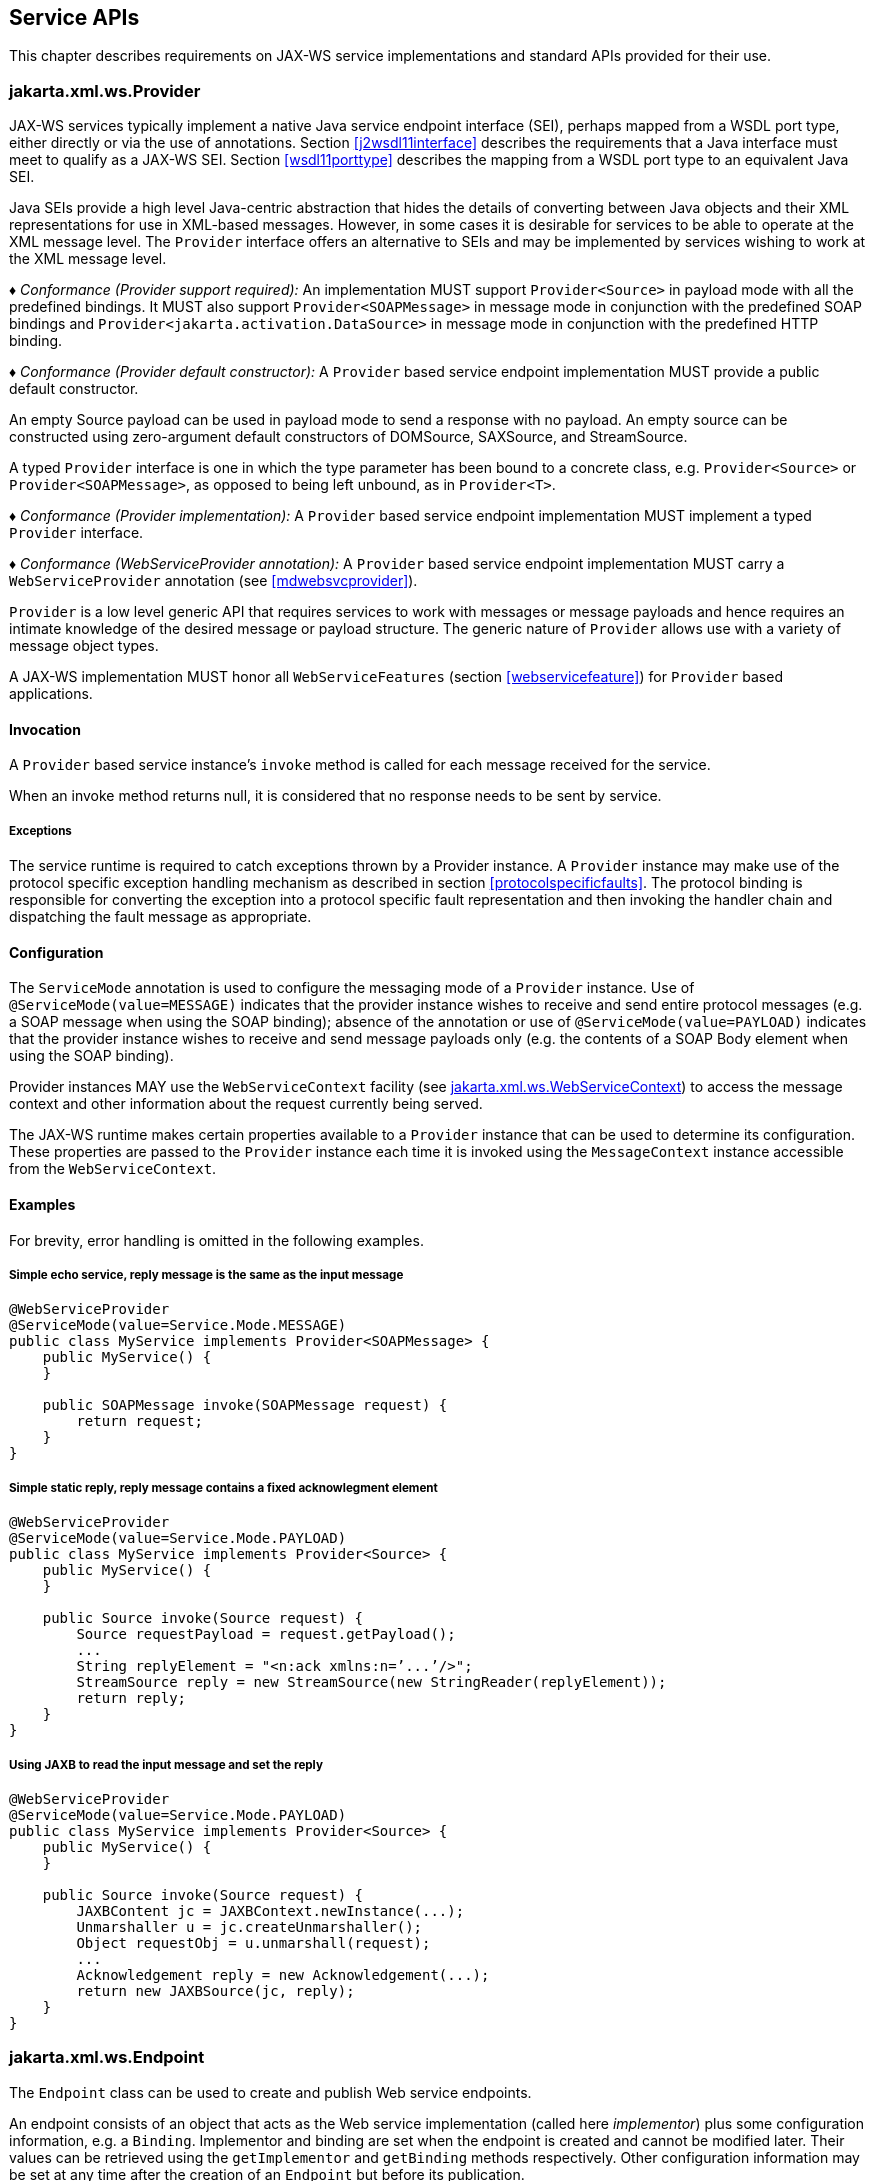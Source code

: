 //
// Copyright (c) 2020 Contributors to the Eclipse Foundation
//

[[serviceapis]]
== Service APIs

This chapter describes requirements on JAX-WS service implementations
and standard APIs provided for their use.

[[providersvcapi]]
=== jakarta.xml.ws.Provider

JAX-WS services typically implement a native Java service endpoint
interface (SEI), perhaps mapped from a WSDL port type, either directly
or via the use of annotations. Section <<j2wsdl11interface>> describes the
requirements that a Java interface must meet to qualify as a JAX-WS SEI.
Section <<wsdl11porttype>> describes the mapping from a WSDL port type to
an equivalent Java SEI.

Java SEIs provide a high level Java-centric abstraction that hides the
details of converting between Java objects and their XML representations
for use in XML-based messages. However, in some cases it is desirable
for services to be able to operate at the XML message level. The
`Provider` interface offers an alternative to SEIs and may be
implemented by services wishing to work at the XML message level.

_♦ Conformance (Provider support required):_ An implementation MUST support
`Provider<Source>` in payload mode with all the predefined bindings. It
MUST also support `Provider<SOAPMessage>` in message mode in conjunction
with the predefined SOAP bindings and
`Provider<jakarta.activation.DataSource>` in message mode in conjunction
with the predefined HTTP binding.

_♦ Conformance (Provider default constructor):_ A `Provider` based service endpoint
implementation MUST provide a public default constructor.

An empty Source payload can be used in payload mode to send a response
with no payload. An empty source can be constructed using zero-argument
default constructors of DOMSource, SAXSource, and StreamSource.

A typed `Provider` interface is one in which the type parameter has been
bound to a concrete class, e.g. `Provider<Source>` or
`Provider<SOAPMessage>`, as opposed to being left unbound, as in
`Provider<T>`.

_♦ Conformance (Provider implementation):_ A `Provider` based service endpoint
implementation MUST implement a typed `Provider` interface.

_♦ Conformance (WebServiceProvider annotation):_ A `Provider` based service endpoint
implementation MUST carry a `WebServiceProvider` annotation (see
<<mdwebsvcprovider>>).

`Provider` is a low level generic API that requires services to work
with messages or message payloads and hence requires an intimate
knowledge of the desired message or payload structure. The generic
nature of `Provider` allows use with a variety of message object types.

A JAX-WS implementation MUST honor all `WebServiceFeatures` (section
<<webservicefeature>>) for `Provider` based applications.

[[invocation]]
==== Invocation

A `Provider` based service instance’s `invoke` method is called for each
message received for the service.

When an invoke method returns null, it is considered that no response
needs to be sent by service.

[[exceptions]]
===== Exceptions

The service runtime is required to catch exceptions thrown by a Provider
instance. A `Provider` instance may make use of the protocol specific
exception handling mechanism as described in section
<<protocolspecificfaults>>. The protocol binding is responsible for
converting the exception into a protocol specific fault representation
and then invoking the handler chain and dispatching the fault message as
appropriate.

[[configuration]]
==== Configuration

The `ServiceMode` annotation is used to configure the messaging mode of
a `Provider` instance. Use of `@ServiceMode(value=MESSAGE)` indicates
that the provider instance wishes to receive and send entire protocol
messages (e.g. a SOAP message when using the SOAP binding); absence of
the annotation or use of `@ServiceMode(value=PAYLOAD)` indicates that
the provider instance wishes to receive and send message payloads only
(e.g. the contents of a SOAP Body element when using the SOAP binding).

Provider instances MAY use the `WebServiceContext` facility (see
<<webservicecontext>>) to access the message context and other information
about the request currently being served.

The JAX-WS runtime makes certain properties available to a `Provider`
instance that can be used to determine its configuration. These
properties are passed to the `Provider` instance each time it is invoked
using the `MessageContext` instance accessible from the
`WebServiceContext`.

[[examples-1]]
==== Examples

For brevity, error handling is omitted in the following examples.

[[simple-echo-service-reply-message-is-the-same-as-the-input-message]]
===== Simple echo service, reply message is the same as the input message

[source,java,numbered]
-------------
@WebServiceProvider
@ServiceMode(value=Service.Mode.MESSAGE)
public class MyService implements Provider<SOAPMessage> {
    public MyService() {
    }

    public SOAPMessage invoke(SOAPMessage request) {
        return request;
    }
}
-------------

[[simple-static-reply-reply-message-contains-a-fixed-acknowlegment-element]]
===== Simple static reply, reply message contains a fixed acknowlegment element

[source,java,numbered]
-------------
@WebServiceProvider
@ServiceMode(value=Service.Mode.PAYLOAD)
public class MyService implements Provider<Source> {
    public MyService() {
    }

    public Source invoke(Source request) {
        Source requestPayload = request.getPayload();
        ...
        String replyElement = "<n:ack xmlns:n=’...’/>";
        StreamSource reply = new StreamSource(new StringReader(replyElement));
        return reply;
    }
}
-------------

[[using-jaxb-to-read-the-input-message-and-set-the-reply]]
===== Using JAXB to read the input message and set the reply

[source,java,numbered]
-------------
@WebServiceProvider
@ServiceMode(value=Service.Mode.PAYLOAD)
public class MyService implements Provider<Source> {
    public MyService() {
    }

    public Source invoke(Source request) {
        JAXBContent jc = JAXBContext.newInstance(...);
        Unmarshaller u = jc.createUnmarshaller();
        Object requestObj = u.unmarshall(request);
        ...
        Acknowledgement reply = new Acknowledgement(...);
        return new JAXBSource(jc, reply);
    }
}
-------------

[[endpointif]]
=== jakarta.xml.ws.Endpoint

The `Endpoint` class can be used to create and publish Web service
endpoints.

An endpoint consists of an object that acts as the Web service
implementation (called here __implementor__) plus some configuration
information, e.g. a `Binding`. Implementor and binding are set when the
endpoint is created and cannot be modified later. Their values can be
retrieved using the `getImplementor` and `getBinding` methods
respectively. Other configuration information may be set at any time
after the creation of an `Endpoint` but before its publication.

[[endpointfactusage]]
==== Endpoint Usage

Endpoints can be created using the following static methods on
`Endpoint`:

`create(Object implementor)`::
Creates and returns an `Endpoint` for the specified implementor. If the
implementor specifies a binding using the `jakarta.xml.ws.BindingType`
annotation it MUST be used else a default binding of SOAP 1.1 / HTTP
binding MUST be used.

`create(Object implementor, WebServiceFeature ... features)`::
Same as the above `create()` method. The created `Endpoint` is
configured with the web service features. These features override the
corresponding features that are specified in WSDL, if present.

`create(String bindingID, Object implementor)`::
Creates and returns an `Endpoint` for the specified binding and
implementor. If the bindingID is `null` and no binding information is
specified via the `jakarta.xml.ws.BindingType` annotation then a default
SOAP 1.1 / HTTP binding MUST be used.

`create(String bindingID, Object implementor, WebServiceFeature ... features)`::
Same as the above `create()` method. The created `Endpoint` is
configured with the web service features. These features override the
corresponding features that are specified in WSDL, if present.

`publish(String address, Object implementor)`::
Creates and publishes an `Endpoint` for the given implementor. The
binding is chosen by default based on the URL scheme of the provided
address (which must be a URL). If a suitable binding if found, the
endpoint is created then published as if the
`Endpoint.publish(String address)` method had been called. The created
`Endpoint` is then returned as the value of the method.

`publish(String address, Object implementor, WebServiceFeature ... features)`::
Same as the above `publish()` method. The created `Endpoint` is
configured with the web service features. These features override the
corresponding features that are specified in WSDL, if present.

These methods MUST delegate the creation of Endpoint to the
`jakarta.xml.ws.spi.Provider` SPI class (see <<spiprovider>>) by calling the
`createEndpoint` and `createAndPublishEndpoint` methods respectively.

An implementor object MUST be either an instance of a class annotated
with the `@WebService` annotation according to the rules in chapter
<<j2wsdl11chap>> or an instance of a class annotated with the
`WebServiceProvider` annotation and implementing the `Provider`
interface (see <<providersvcapi>>).

The `publish(String,Object)` method is provided as a shortcut for the
common operation of creating and publishing an `Endpoint`. The following
code provides an example of its use:

[source,java,numbered]
-------------
// assume Test is an endpoint implementation class annotated with @WebService
Test test = new Test();
Endpoint e = Endpoint.publish("http://localhost:8080/test", test);
-------------

_♦ Conformance (Endpoint publish(String address, Object implementor) Method):_ The effect
of invoking the `publish` method on an `Endpoint` MUST be the same as
first invoking the `create` method with the binding ID appropriate to
the URL scheme used by the address, then invoking the
`publish(String address)` method on the resulting `endpoint`.

_♦ Conformance (Default Endpoint Binding):_ In the absence of a specified binding, if the
URL scheme for the address argument of the `Endpoint.publish` method is
``http'' or ``https'' then an implementation MUST use the SOAP 1.1/HTTP
binding (see chapter <<soapbindchap>>) as the binding for the newly
created endpoint.

_♦ Conformance (Other Bindings):_ An implementation MAY support using the
`Endpoint.publish` method with addresses whose URL scheme is neither
``http'' nor ``https''.

The success of the `Endpoint.publish` method is conditional to the
presence of the appropriate permission as described in section
<<endpointpublishpermission>>.

Endpoint implementors MAY use the `WebServiceContext` facility (see
<<webservicecontext>>) to access the message context and other information
about the request currently being served. Injection of the
`WebServiceContext`, if requested, MUST happen the first time the
endpoint is published. After any injections have been performed and
before any requests are dispatched to the implementor, the implementor
method which carries a `jakarta.annotation.PostConstruct` annotation, if
present, MUST be invoked. Such a method MUST satisfy the requirements
for lifecycle methods in JSR-250 <<bib35>>.

[[endpointpublishing]]
==== Publishing

An `Endpoint` is in one of three states: not published (the default),
published or stopped. Published endpoints are active and capable of
receiving incoming requests and dispatching them to their implementor.
Non published endpoints are inactive. Stopped endpoint were in the
published until some time ago, then got stopped. Stopped endpoints
cannot be published again. Publication of an `Endpoint` can be achieved
by invoking one of the following methods:

`publish(String address)`::
Publishes the endpoint at the specified address (a URL). The address
MUST use a URL scheme compatible with the endpoint’s binding.
`publish(Object serverContext)`::
Publishes the endpoint using the specified server context. The server
context MUST contain address information for the resulting endpoint
and it MUST be compatible with the endpoint’s binding.

_♦ Conformance (Publishing over HTTP):_ If the `Binding` for an `Endpoint` is a SOAP (see
<<soapbindchap>>) or HTTP (see <<xmlbindchap>>) binding, then an
implementation MUST support publishing the `Endpoint` to a URL whose
scheme is either ``http'' or ``https''.

The WSDL contract for an endpoint is created dynamically based on the
annotations on the implementor class, the `Binding` in use and the set
of metadata documents specified on the endpoint (see
<<endpointmetadata>>).

_♦ Conformance (WSDL Publishing):_ An `Endpoint` that uses the SOAP 1.1/HTTP binding (see
<<soapbindchap>>) MUST make its contract available as a WSDL 1.1 document
at the publishing address suffixed with ``?WSDL'' or ``?wsdl''.

An `Endpoint` that uses any other binding defined in this specification
in conjunction with the HTTP transport SHOULD make its contract
available using the same convention. It is RECOMMENDED that an
implementation provide a way to access the contract for an endpoint even
when the latter is published over a transport other than HTTP.

The success of the two `Endpoint.publish` methods described above is
conditional to the presence of the appropriate permission as described
in section <<endpointpublishpermission>>.

Applications that wish to modify the configuration information (e.g. the
metadata) for an `Endpoint` must make sure the latter is in the
not-published state. Although the various setter methods on `Endpoint`
must always store their arguments so that they can be retrieved by a
later invocation of a getter, the changes they entail may not be
reflected on the endpoint until the next time it is published. In other
words, the effects of configuration changes on a currently published
endpoint are undefined.

The `stop` method can be used to stop publishing an endpoint. A stopped
endpoint may not be restarted. It is an error to invoke a `publish`
method on a stopped endpoint. After the `stop` method returns, the
runtime MUST NOT dispatch any further invocations to the endpoint’s
implementor.

An `Endpoint` will be typically invoked to serve concurrent requests, so
its implementor should be written so as to support multiple threads. The
`synchronized` keyword may be used as usual to control access to
critical sections of code. For finer control over the threads used to
dispatch incoming requests, an application can directly set the executor
to be used, as described in section <<endpointexecutor>>.

[[example-4]]
===== Example

The following example shows the use of the `publish(Object)` method
using a hypothetical HTTP server API that includes the `HttpServer` and
`HttpContext` classes.

[source,java,numbered]
-------------
// assume Test is an endpoint implementation class annotated with @WebService
Test test = new Test();
HttpServer server = HttpServer.create(new InetSocketAddress(8080),10);
server.setExecutor(Executor.newFixedThreadPool(10));
server.start();
HttpContext context = server.createContext("/test");
Endpoint endpoint = Endpoint.create(SOAPBinding.SOAP11HTTP_BINDING, test);
endpoint.publish(context);
-------------

Note that the specified server context uses its own executor mechanism.
At runtime then, any other executor set on the `Endpoint` instance would
be ignored by the JAX-WS implementation.

[[endpointpublishpermission]]
==== Publishing Permission

For security reasons, administrators may want to restrict the ability of
applications to publish Web service endpoints. To this end, JAX-WS 2.0
defines a new permission class, `jakarta.xml.ws.WebServicePermission`, and
one named permission, `publishEndpoint`.

_♦ Conformance (Checking publishEndpoint Permission):_ When any of the `publish`
methods defined by the `Endpoint` class are invoked, an implementation
MUST check whether a `SecurityManager` is installed with the
application. If it is, implementations MUST verify that the application
has the `WebServicePermission` identified by the target name
`publishEndpoint` before proceeding. If the permission is not granted,
implementations MUST NOT publish the endpoint and they MUST throw a
`java.lang.SecurityException`.

[[endpointmetadata]]
==== Endpoint Metadata

A set of metadata documents can be associated with an `Endpoint` by
means of the `setMetadata(List<Source>)` method. By setting the metadata
of an `Endpoint`, an application can bypass the automatic generation of
the endpoint’s contract and specify the desired contract directly. This
way it is possible, e.g., to make sure that the WSDL or XML Schema
document that is published contains information that cannot be
represented using built-in Java annotations (see <<metadata>>).

_♦ Conformance (Required Metadata Types):_ An implementation MUST support WSDL 1.1 and
XML Schema 1.0 documents as metadata.

_♦ Conformance (Unknown Metadata):_ An implementation MUST ignore metadata documents
whose type it does not recognize.

When specifying a list of documents as metadata, an application may need
to establish references between them. For instance, a WSDL document may
import one or more XML Schema documents. In order to do so, the
application MUST use the `systemId` property of the
`javax.xml.transform.Source` class by setting its value to an absolute
URI that uniquely identifies it among all supplied metadata documents,
then using the given URI in the appropriate construct (e.g.
`wsdl:import` or `xsd:import`).

[[endpointcontract]]
==== Determining the Contract for an Endpoint

This section details how the annotations on the endpoint implementation
class and the metadata for an endpoint instance are used at publishing
time to create a contract for the endpoint.

Both the `WebService` and `WebServiceProvider` annotations define a
`wsdlLocation` annotation element which can be used to point to the
desired WSDL document for the endpoint. If such an annotation element is
present on the endpoint implementation class and has a value other than
the default one (i.e. it is not the empty string), then a JAX-WS
implementation MUST use the document referred to from the `wsdlLocation`
annotation element to determine the contract, according to the rules in
section <<usingwsdllocationandmetadata>>.

In addition to the case in which the `Endpoint` API is explicitly used,
the requirements in this section are also applicable to the publishing
of an endpoint via declarative means, e.g. in a servlet container. In
this case, there may not be an equivalent for the notion of metadata as
described in <<endpointmetadata>>. In such an occurrence, the rules in
this section MUST be applied using an empty set of metadata documents as
the metadata for the endpoint.

In the context of the Java EE Platform, JSR-109 <<bib17>>
defines deployment descriptor elements that may be used to
override the value of the `wsdlLocation` annotation element. Please
refer to that specification for more details.

As we specify additional rules to be used in determining the contract
for an endpoint, we distinguish two cases: that of a SEI-based endpoint
(i.e. an endpoint that is annotated with a `WebService` annotation) and
that of a Provider-based endpoint.

[[contractseiendpoints]]
===== SEI-based Endpoints

For publishing to succeed, a SEI-based endpoint MUST have an associated
contract.

If the `wsdlLocation` annotation element is the empty string, then a
JAX-WS implementation must obey the following rules, depending on the
binding used by the endpoint:

SOAP 1.1/HTTP Binding::
A JAX-WS implementation MUST generate a WSDL description for the
endpoint based on the rules in section <<usingwsdllocationandmetadata>>
below.
SOAP 1.2/HTTP Binding::
A JAX-WS implementation MUST NOT generate a WSDL description for the
endpoint.
HTTP Binding::
A JAX-WS implementation MUST NOT generate a WSDL description for the
endpoint.
Any Implementation-Specific Binding::
A JAX-WS implementation MAY generate a WSDL description for the
endpoint.

This requirements guarantee that future versions of this specification
may mandate support for additional WSDL binding in conjunction with the
predefined binding identifiers without negatively affecting existing
applications.

A generated contract MUST follow the rules in chapter <<j2wsdl11chap>> and
those in the JAXB specification <<bib10>>.

[[contractproviderendpoints]]
===== Provider-based Endpoints

Provider-based endpoints SHOULD have a non-empty `wsdlLocation` pointing
to a valid WSDL description of the endpoint.

If the `wsdlLocation` annotation element is the empty string, then a
JAX-WS implementation MUST NOT generate a WSDL description for the
endpoint.

[[usingwsdllocationandmetadata]]
===== Use of `@WebService(wsdlLocation)` and Metadata

A WSDL document contains two different kinds of information: abstract
information (i.e. portTypes and any schema-related information) which
affects the format of the messages and the data being exchanged, and
binding-related one (i.e. bindings and ports) which affects the choice
of protocol and transport as well as the on-the-wire format of the
messages. Annotations (see <<metadata>>) are provided to capture the
former aspects but not the latter. (The `@SOAPBinding` annotation is a
bit of a hybrid, because it captures the signature-related aspects of
the `soap:binding` binding extension in WSDL 1.1.)

At runtime, annotations must be followed for all the abstract aspects of
an interaction, but binding information has to come from somewhere else.
Although the choice of binding is made at the time an endpoint is
created, this specification does not attempt to capture all possible
binding properties in its APIs, since the extensibility of WSDL would
make it a futile exercise. Rather, when an endpoint is published, a
description for it, if present, is consulted to determine binding
information, using the `wsdl:service` and `wsdl:port` qualified names as
a key.

In terms of priority, the description specified using the `wsdlLocation`
annotation element, if present, comes first, and the metadata documents
are secondary. In the absence of a non-empty, non-default `wsdlLocation`
annotation element, the metadata documents are consulted to identify as
many description components as possible that can be reused when
producing the contract for the endpoint.

There are some restrictions on the packaging of the description and any
associated metadata documents. The goal of these restrictions is to make
it possible to publish an endpoint without forcing a JAX-WS
implementation to retrieve, store and patch multiple documents from
potentially remote sites.

The value of the `wsdlLocation` annotation element on an endpoint
implementation class, if any, MUST be a relative URL. The document it
points to MUST be packaged with the application. Moreover, it MUST
follow the requirements in section <<applicationspecifiedservice>> below
(``Application-specified Service'').

In the Java SE platform, relative URLs are treated as resources. When
running on the Java EE platform, the dispositions in the JSR-109
specification apply.

For ease of identification, let’s call this document the ``root
description document'', to distinguish it from any WSDL documents it
might import.

At publishing time, a JAX-WS implementation MUST patch the endpoint
address in the root description document to match the actual address the
endpoint is deployed at.

In order to state the requirements for patching the locations of any
`wsdl:import`-ed or `xsd:import`-ed documents, let’s define a document
as being _local_ if and only if

1.  it is the root description document, or
2.  it is reachable from a local document via an import statement whose
location is either a relative URL or an absolute URL for which there is
a corresponding metadata document (i.e. a `Source` object which is a
member of the list of metadata documents and whose `systemId` property
is equal to the URL in question).

A JAX-WS implementation MUST patch the location attributes of all
`wsdl:import` and `xsd:import` statement in local documents that point
to local documents. An implementation MUST NOT patch any other location
attributes.

Please note that, although the catalog facility (see <<catalogfacility>>)
is used to resolve any absolute URLs encountered while processing the
root description document or any documents transitively reachable from
it via `wsdl:import` and `xsd:import` statements, those absolute URLs
will not be rewritten when the importing document is published, since
documents resolved via the catalog are not considered local, even if the
catalog maps them to resources packaged with the application.

In what follows, for better readability, the term ``metadata document''
should be interpreted as also covering the description document pointed
to by the `wsdlLocation` annotation element (if any), while keeping in
mind the processing rules in the preceding paragraphs.

As a guideline, the generated contract must reuse as much as possible
the set of metadata documents provided by the application. In order to
simplify an implementor’s task, this specification requires that only a
small number of well-defined scenarios in which the application provides
metadata documents be supported.

Implementations MAY support other use cases, but they MUST follow the
general rule that any application-provided metadata element takes
priority over an implementation-generated one, with the exception of the
overriding of a port address.

For instance, if the application-provided metadata contains a definition
for portType _foo_ that in no case should the JAX-WS implementation
create its own _foo_ portType to replace the one provided by the
application in the final contract for the endpoint.

The exception to using a metadata document as supplied by the
application without any modifications is the address of the `wsdl:port`
for the endpoint, which MUST be overridden so as to match the address
specified as an argument to the `publish` method or the one implicit in
a server context.

When publishing the main WSDL document for an endpoint, an
implementation MUST ensure that all references between documents are
correct and resolvable. This may require remapping the metadata
documents to URLs different from those set as their `systemId` property.
The renaming MUST be consistent, in that the ``imports'' and
``includes'' relationships existing between documents when the metadata
was supplied to the endpoint MUST be respected at publishing time.
Moreover, the same metadata document SHOULD NOT be published at
multiple, different URLs.

When resolving URI references to other documents when processing
metadata documents or any of the documents they may transitively
reference, a JAX-WS implementation MUST use the catalog facility defined
in section <<catalogfacility>>, except when there is a metadata document
whose system id matches the URI in question. In other words, metadata
documents have priority over catalog-based mappings.

The scenarios which are required to be supported are the following:

[[applicationspecifiedservice]]
===== Application-specified Service

One of the metadata documents, say *D*, contains a definition for a WSDL
service whose qualified name , say *S*, matches that specified by the
endpoint being published. In this case, a JAX-WS implementation MUST use
*D* as the service description. No further generation of
contract-related artifacts may occur.

[id="Table 5.1"]
Table 5.1: Standard `Endpoint` properties.
|==================================
|Name |Type |Description
3+|*jakarta.xml.ws.wsdl*
|.service   |QName  |Specifies the qualified name of the service.
|.port      |QName  |Specifies the qualified name of the port.
|==================================

The implementation MUST also
override the port address in *D* and the `location` and `schemaLocation`
attributes as detailed in the preceding paragraphs. It is an error if
more than one metadata document contains a definition for the
sought-after service *S*.

[[application-specified-porttype]]
===== Application-specified PortType

No metadata document contains a definition for the sought-after service
*S*, but a metadata document, say *D*, contains a definition for the
WSDL portType whose qualified name, say *P*, matches that specified by
the endpoint being published. In this case, a JAX-WS implementation MUST
create a new description for *S*, including an appropriate WSDL binding
element referencing portType *P*. The metadata document *D* MUST be
imported/included so that the published contract uses the definition of
*P* provided by *D*. No schema generation occurs,as *P* is assumed to
embed or import schema definitions for all the types/elements it
requires. Like in the previous case, the implementation MUST override
any `location` and `schemaLocation` attributes. It is an error if more
than one metadata document contains a definition for the sought-after
portType *P*.

[[application-specified-schema-or-no-metadata]]
===== Application-specified Schema or No Metadata

No metadata document contains a definition for the sought-after service
*S* and portType *P*. In this case, a JAX-WS implementation MUST
generate a complete WSDL for *S*. When it comes to generating a schema
for a certain target namespace, say *T*, the implementation MUST reuse
the schema for *T* among the available metadata documents, if any. Like
in the preceding case, the implementation MUST override any
`schemaLocation` attributes. It is an error if more than one schema
documents specified as metadata for the endpoint attempt to define
components in a namespace *T* used by the endpoint.

Note: _The three scenarios described above cover several applicative use cases.
The first one represents an application that has full control over all
aspects of the contract. The JAX-WS runtime just uses what the
application provided, with a minimum of adjustments to ensure
consistency. The second one corresponds to an application that defines
all abstract aspects of the WSDL, i.e. portType(s) and schema(s),
leaving up to the JAX-WS runtime to generate the concrete portions of
the contract. Finally, the third case represents an application that
uses one or more well-known schema(s), possibly taking advantage of lots
of facets/constraints that JAXB cannot capture, and wants to reuse it
as-is, leaving all the WSDL-specific aspects of the contract up to the
runtime. This use case also covers an application that does not specify
any metadata, leaving WSDL and schema generation up to the JAX-WS (and
JAXB) implementation._

[[endpointproperties]]
==== Endpoint Properties

An `Endpoint` has an associated set of properties that may be read and
written using the `getProperties` and `setProperties` methods
respectively.

<<Table 5.1>> lists the set of standard `Endpoint`
properties.

When present, the WSDL-related properties override the values specified
using the `WebService` and `WebServiceProvider` annotations. This
functionality is most useful with provider objects (see section
<<mdwebsvcprovider>>), since the latter are naturally more suited to a
more dynamic usage. For instance, an application that publishes a
provider endpoint can decide at runtime which web service to impersonate
by using a combination of metadata documents and the properties
described in this section.

[[endpointexecutor]]
==== Executor

`Endpoint` instances can be configured with a
`java.util.concurrent.Executor`. The executor will then be used to
dispatch any incoming requests to the application. The `setExecutor` and
`getExecutor` methods of `Endpoint` can be used to modify and retrieve
the executor configured for a service.

_♦ Conformance (Use of Executor):_ If an executor object is successfully set on an
`Endpoint` via the `setExecutor` method, then an implementation MUST use
it to dispatch incoming requests upon publication of the `Endpoint` by
means of the `publish(String address)` method. If publishing is carried
out using the `publish(Object serverContext)`) method, an implementation
MAY use the specified executor or another one specific to the server
context being used.

_♦ Conformance (Default Executor):_ If an executor has not been set on an `Endpoint`, an
implementation MUST use its own executor, a
`java.util.concurrent.ThreadPoolExecutor` or analogous mechanism, to
dispatch incoming requests.

[[epr5]]
==== jakarta.xml.ws.EndpointReference

The following methods can be used on a published `Endpoint` to retrieve
an `jakarta.xml.ws.EndpointReference` for the `Endpoint` instance.

`getEndpointReference(List<Element> referenceParameters)`::
Creates and returns and `jakarta.xml.ws.EndpointReference` for a
published `Endpoint`. If the binding is SOAP 1.1/HTTP or SOAP
1.2/HTTP, then a `jakarta.xml.ws.wsaddressing.W3CEndpointReference` MUST
be returned. A returned `W3CEndpointReference` MUST also contain the
specified `referenceParameters`. An implementation MUST throw a
`jakarta.xml.ws.WebServiceException` if the `Endpoint` instance has not
been published. An implementation MUST throw
`java.lang.UnsupportedOperationException` if the `Endpoint` instance
uses the XML/HTTP binding.
`getEndpointReference(Class<T> clazz, List<Element> referenceParameters)`::
Creates and returns and `jakarta.xml.ws.EndpointReference` of type
`clazz` for a published `Endpoint` instance. If `clazz` is of type
`jakarta.xml.ws.wsaddressing.W3CEndpointReference`, then the returned
`W3CEndpointReference` MUST contain the specified
`referenceParameters`. An implementation MUST throw a
`jakarta.xml.ws.WebServiceException` if the `Endpoint` instance has not
been published. If the Class `clazz` is not a subclass of
`EndpointReference` or the `Endpoint` implementation does not support
`EndpointReferences` of type `clazz` a
`jakarta.xml.ws.WebServiceException` MUST be thrown. An implementation
MUST throw `java.lang.UnsupportedOperationException` if the `Endpoint`
instance uses the XML/HTTP binding.

_♦ Conformance (`Endpoint’s W3CEndpointReference`):_ The returned `W3EndpointReference`
MUST contain `wsam:ServiceName` and `wsam:ServiceName[@EndpointName]` as
per Addressing 1.0 - Metadata<<bib27>>. The
`wsam:InterfaceName` MAY be present in the `W3CEndpointReference`. If
there is an associated WSDL, then the WSDL location MUST be referenced
using `wsdli:wsdlLocation` in the `W3CEndpointReference`’s
`wsa:Metadata`.

[[webservicecontext]]
=== jakarta.xml.ws.WebServiceContext

The `jakarta.xml.ws.WebServiceContext` interface makes it possible for an
endpoint implementation object and potentially any other objects that
share its execution context to access information pertaining to the
request being served.

The result of invoking any methods on the `WebServiceContext` of a
component outside the invocation of one of its web service methods is
undefined. An implementation SHOULD throw a
`java.lang.IllegalStateException` if it detects such a usage.

The `WebServiceContext` is treated as an injectable resource that can be
set at the time an endpoint is initialized. The `WebServiceContext`
object will then use thread-local information to return the correct
information regardless of how many threads are concurrently being used
to serve requests addressed to the same endpoint object.

In Java SE, the resource injection denoted by the `WebServiceContext`
annotation is REQUIRED to take place only when the annotated class is an
endpoint implementation class.

The following code shows a simple endpoint implementation class which
requests the injection of its `WebServiceContext`:

[source,java,numbered]
-------------
@WebService
public class Test {
@Resource
private WebServiceContext context;
public String reverse(String inputString) { ... }
}
-------------

The `jakarta.annotation.Resource` annotation defined by JSR-250 <<bib35>>
is used to request injection of the `WebServiceContext`. The
following constraints apply to the annotation elements of a `Resource`
annotation used to inject a `WebServiceContext`:

* The `type` element MUST be either `java.lang.Object` (the default) or
`jakarta.xml.ws.WebServiceContext`. If the former, then the resource MUST
be injected into a field or a method. In this case, the type of the
field or the type of the JavaBeans property defined by the method MUST
be `jakarta.xml.ws.WebServiceContext`.
* The `authenticationType`, `shareable` elements, if they appear, MUST
have their respective default values.

The above restriction on `type` guarantees that a resource type of
`WebServiceContext` is either explicitly stated or can be inferred from
the annotated field/method declaration. Moreover, the field/method type
must be assignable from the type described by the annotation’s `type`
element.

When running on the Java SE platform, the `name` and `mappedName`
elements are ignored. As a consequence, on Java SE there is no point in
declaring a resource of type `WebServiceContext` on the endpoint class
itself (instead of one of its fields/methods), since it won’t be
accessible at runtime via JNDI.

When running on the Java EE 5 platform, resources of type
`WebServiceContext` are treated just like all other injectable resources
there and are subject to the constraints prescribed by the platform
specification <<bib36>>.

An endpoint implementation can retrieve an
`jakarta.xml.ws.EndpointReference` for the endpoint using
`getEndpointReference(List<Element> referenceParameters)`, and
`getEndpointReference( Class<T> clazz, List<Element> referenceParameters)`
methods. These methods have the same semantics as the
`Endpoint.getEndpointReference()` methods specified in the section
<<epr5>>

*Note:* _When using method-based injection, it is recommended that the method be
declared as non-public, otherwise it will be exposed as a web service
operation. Alternatively, the method can be marked with the
`@WebMethod(exclude=true)` annotation to ensure it will not be part of
the generated portType for the service._

[[messagecontext]]
==== MessageContext

The message context made available to endpoint instances via the
`WebServiceContext` acts as a restricted window on to the
`MessageContext` of the inbound message following handler execution (see
chapter <<handfmwk>>). The restrictions are as follows:

* Only properties whose scope is `APPLICATION` are visible using a
`MessageContext` obtained from a `WebServiceContext`; the `get` method
returns `null` for properties with `HANDLER` scope, the `Set` returned
by `keySet` only includes properties with `APPLICATION` scope.
* New properties set in the context are set in the underlying
`MessageContext` with `APPLICATION` scope.
* An attempt to set the value of property whose scope is `HANDLER` in
the underlying `MessageContext` results in an `IllegalArgumentException`
being thrown.
* Only properties whose scope is `APPLICATION` can be removed using the
context. An attempt to remove a property whose scope is `HANDLER` in the
underlying `MessageContext` results in an `IllegalArgumentException`
being thrown.
* The `Map.putAll` method can be used to insert multiple properties at
once. Each property is inserted individually, each insert operation
being carried out as if enclosed by a try/catch block that traps any
`IllegalArgumentException`. Consequently, `putAll` is not atomic: it
silently ignores properties whose scope is `HANDLER` and it never throws
an `IllegalArgumentException`.

The `MessageContext` is used to store handlers information between
request and response phases of a message exchange pattern, restricting
access to context properties in this way ensures that endpoint
implementations can only access properties intended for their use.

[[w3cendpointreferencebuilder]]
=== jakarta.xml.ws.wsaddressing.W3CEndpointReferenceBuilder

Occasionally it is necessary for one application component to create an
`EndpointReference` for another web service endpoint. The
`W3CEndpointReferenceBuilder` class provides a standard API for creating
`W3CEndpointReference` instances for web service endpoints.

_♦ Conformance (Building W3CEndpointReference):_ `W3CEndpointReferenceBuilder.build()`
method MUST construct an `EndpointReference` as per the Addressing 1.0 -
Metadata<<bib27>>.
